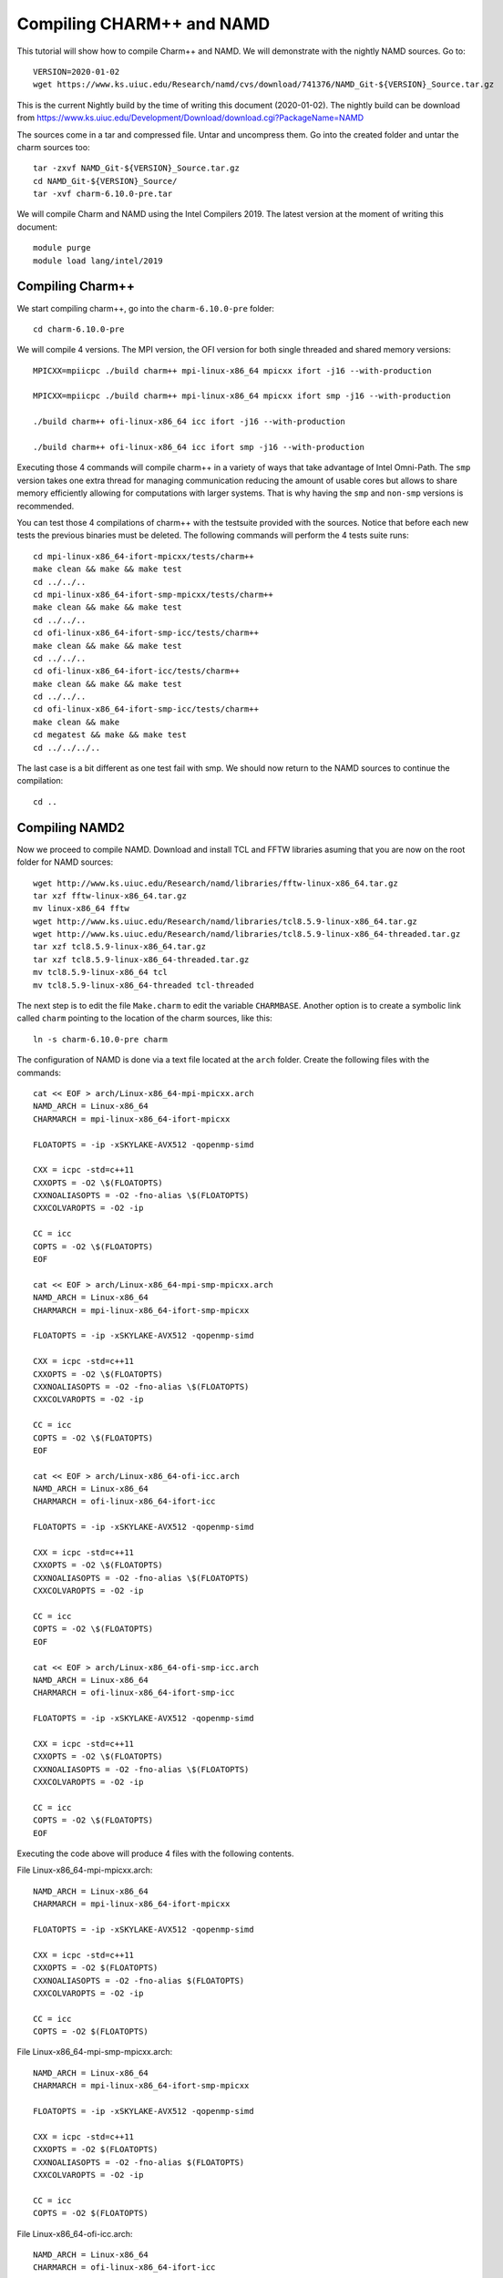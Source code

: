 Compiling CHARM++ and NAMD
==========================

This tutorial will show how to compile Charm++ and NAMD.
We will demonstrate with the nightly NAMD sources.
Go to::

  VERSION=2020-01-02
  wget https://www.ks.uiuc.edu/Research/namd/cvs/download/741376/NAMD_Git-${VERSION}_Source.tar.gz

This is the current Nightly build by the time of writing this document
(2020-01-02). The nightly build can be download from
https://www.ks.uiuc.edu/Development/Download/download.cgi?PackageName=NAMD

The sources come in a tar and compressed file. Untar and uncompress them. Go into the created folder and untar the charm sources too::

  tar -zxvf NAMD_Git-${VERSION}_Source.tar.gz
  cd NAMD_Git-${VERSION}_Source/
  tar -xvf charm-6.10.0-pre.tar

We will compile Charm and NAMD using the Intel Compilers 2019. The latest version at the moment of writing this document::

  module purge
  module load lang/intel/2019

Compiling Charm++
-----------------

We start compiling charm++, go into the ``charm-6.10.0-pre`` folder::

  cd charm-6.10.0-pre

We will compile 4 versions. The MPI version, the OFI version for both single threaded and shared memory versions::


  MPICXX=mpiicpc ./build charm++ mpi-linux-x86_64 mpicxx ifort -j16 --with-production

  MPICXX=mpiicpc ./build charm++ mpi-linux-x86_64 mpicxx ifort smp -j16 --with-production

  ./build charm++ ofi-linux-x86_64 icc ifort -j16 --with-production

  ./build charm++ ofi-linux-x86_64 icc ifort smp -j16 --with-production

Executing those 4 commands will compile charm++ in a variety of ways that take
advantage of Intel Omni-Path. The ``smp`` version takes one extra thread for managing communication reducing the amount of usable cores but allows to share memory efficiently allowing for computations with larger systems. That is why having the ``smp`` and ``non-smp`` versions is recommended.

You can test those 4 compilations of charm++ with the testsuite provided with the sources. Notice that before each new tests the previous binaries must be deleted. The following commands will perform the 4 tests suite runs::

  cd mpi-linux-x86_64-ifort-mpicxx/tests/charm++
  make clean && make && make test
  cd ../../..
  cd mpi-linux-x86_64-ifort-smp-mpicxx/tests/charm++
  make clean && make && make test
  cd ../../..
  cd ofi-linux-x86_64-ifort-smp-icc/tests/charm++
  make clean && make && make test
  cd ../../..
  cd ofi-linux-x86_64-ifort-icc/tests/charm++
  make clean && make && make test
  cd ../../..
  cd ofi-linux-x86_64-ifort-smp-icc/tests/charm++
  make clean && make
  cd megatest && make && make test
  cd ../../../..

The last case is a bit different as one test fail with smp.
We should now return to the NAMD sources to continue the compilation::

  cd ..


Compiling NAMD2
---------------

Now we proceed to compile NAMD.
Download and install TCL and FFTW libraries asuming that you are now on the root folder for NAMD sources::

  wget http://www.ks.uiuc.edu/Research/namd/libraries/fftw-linux-x86_64.tar.gz
  tar xzf fftw-linux-x86_64.tar.gz
  mv linux-x86_64 fftw
  wget http://www.ks.uiuc.edu/Research/namd/libraries/tcl8.5.9-linux-x86_64.tar.gz
  wget http://www.ks.uiuc.edu/Research/namd/libraries/tcl8.5.9-linux-x86_64-threaded.tar.gz
  tar xzf tcl8.5.9-linux-x86_64.tar.gz
  tar xzf tcl8.5.9-linux-x86_64-threaded.tar.gz
  mv tcl8.5.9-linux-x86_64 tcl
  mv tcl8.5.9-linux-x86_64-threaded tcl-threaded

The next step is to edit the file ``Make.charm`` to edit the variable ``CHARMBASE``. Another option is to create a symbolic link called ``charm`` pointing to the location of the charm sources, like this::

  ln -s charm-6.10.0-pre charm

The configuration of NAMD is done via a text file located at the ``arch`` folder. Create the following files with the commands::

  cat << EOF > arch/Linux-x86_64-mpi-mpicxx.arch
  NAMD_ARCH = Linux-x86_64
  CHARMARCH = mpi-linux-x86_64-ifort-mpicxx

  FLOATOPTS = -ip -xSKYLAKE-AVX512 -qopenmp-simd

  CXX = icpc -std=c++11
  CXXOPTS = -O2 \$(FLOATOPTS)
  CXXNOALIASOPTS = -O2 -fno-alias \$(FLOATOPTS)
  CXXCOLVAROPTS = -O2 -ip

  CC = icc
  COPTS = -O2 \$(FLOATOPTS)
  EOF

  cat << EOF > arch/Linux-x86_64-mpi-smp-mpicxx.arch
  NAMD_ARCH = Linux-x86_64
  CHARMARCH = mpi-linux-x86_64-ifort-smp-mpicxx

  FLOATOPTS = -ip -xSKYLAKE-AVX512 -qopenmp-simd

  CXX = icpc -std=c++11
  CXXOPTS = -O2 \$(FLOATOPTS)
  CXXNOALIASOPTS = -O2 -fno-alias \$(FLOATOPTS)
  CXXCOLVAROPTS = -O2 -ip

  CC = icc
  COPTS = -O2 \$(FLOATOPTS)
  EOF

  cat << EOF > arch/Linux-x86_64-ofi-icc.arch
  NAMD_ARCH = Linux-x86_64
  CHARMARCH = ofi-linux-x86_64-ifort-icc

  FLOATOPTS = -ip -xSKYLAKE-AVX512 -qopenmp-simd

  CXX = icpc -std=c++11
  CXXOPTS = -O2 \$(FLOATOPTS)
  CXXNOALIASOPTS = -O2 -fno-alias \$(FLOATOPTS)
  CXXCOLVAROPTS = -O2 -ip

  CC = icc
  COPTS = -O2 \$(FLOATOPTS)
  EOF

  cat << EOF > arch/Linux-x86_64-ofi-smp-icc.arch
  NAMD_ARCH = Linux-x86_64
  CHARMARCH = ofi-linux-x86_64-ifort-smp-icc

  FLOATOPTS = -ip -xSKYLAKE-AVX512 -qopenmp-simd

  CXX = icpc -std=c++11
  CXXOPTS = -O2 \$(FLOATOPTS)
  CXXNOALIASOPTS = -O2 -fno-alias \$(FLOATOPTS)
  CXXCOLVAROPTS = -O2 -ip

  CC = icc
  COPTS = -O2 \$(FLOATOPTS)
  EOF

Executing the code above will produce 4 files with the following contents.

File Linux-x86_64-mpi-mpicxx.arch::

  NAMD_ARCH = Linux-x86_64
  CHARMARCH = mpi-linux-x86_64-ifort-mpicxx

  FLOATOPTS = -ip -xSKYLAKE-AVX512 -qopenmp-simd

  CXX = icpc -std=c++11
  CXXOPTS = -O2 $(FLOATOPTS)
  CXXNOALIASOPTS = -O2 -fno-alias $(FLOATOPTS)
  CXXCOLVAROPTS = -O2 -ip

  CC = icc
  COPTS = -O2 $(FLOATOPTS)

File Linux-x86_64-mpi-smp-mpicxx.arch::

  NAMD_ARCH = Linux-x86_64
  CHARMARCH = mpi-linux-x86_64-ifort-smp-mpicxx

  FLOATOPTS = -ip -xSKYLAKE-AVX512 -qopenmp-simd

  CXX = icpc -std=c++11
  CXXOPTS = -O2 $(FLOATOPTS)
  CXXNOALIASOPTS = -O2 -fno-alias $(FLOATOPTS)
  CXXCOLVAROPTS = -O2 -ip

  CC = icc
  COPTS = -O2 $(FLOATOPTS)

File Linux-x86_64-ofi-icc.arch::

  NAMD_ARCH = Linux-x86_64
  CHARMARCH = ofi-linux-x86_64-ifort-icc

  FLOATOPTS = -ip -xSKYLAKE-AVX512 -qopenmp-simd

  CXX = icpc -std=c++11
  CXXOPTS = -O2 $(FLOATOPTS)
  CXXNOALIASOPTS = -O2 -fno-alias $(FLOATOPTS)
  CXXCOLVAROPTS = -O2 -ip

  CC = icc
  COPTS = -O2 $(FLOATOPTS)

File Linux-x86_64-ofi-smp-icc.arch::

  NAMD_ARCH = Linux-x86_64
  CHARMARCH = ofi-linux-x86_64-ifort-smp-icc

  FLOATOPTS = -ip -xSKYLAKE-AVX512 -qopenmp-simd

  CXX = icpc -std=c++11
  CXXOPTS = -O2 $(FLOATOPTS)
  CXXNOALIASOPTS = -O2 -fno-alias $(FLOATOPTS)
  CXXCOLVAROPTS = -O2 -ip

  CC = icc
  COPTS = -O2 $(FLOATOPTS)

To compile NAMD, the corresponding building folder must be created via the config command. The following commands will create 4 folders for the corresponding versions of charm++ that we will use::

  ./config Linux-x86_64-mpi-mpicxx --charm-arch mpi-linux-x86_64-ifort-mpicxx
  ./config Linux-x86_64-mpi-smp-mpicxx --charm-arch mpi-linux-x86_64-ifort-smp-mpicxx
  ./config Linux-x86_64-ofi-icc --charm-arch ofi-linux-x86_64-ifort-icc
  ./config Linux-x86_64-ofi-smp-icc --charm-arch ofi-linux-x86_64-ifort-smp-icc

Now we can go inside each folder and compile the code with ``make``. To speed up the compilation, 16 execution lines will be used::

  cd Linux-x86_64-mpi-mpicxx
  make -j16
  cd ..
  cd Linux-x86_64-mpi-smp-mpicxx
  make -j16
  cd ..
  cd Linux-x86_64-ofi-icc
  make -j16
  cd ..
  cd Linux-x86_64-ofi-smp-icc
  make -j16
  cd ..

At the end of those compilations we will have 4 versions of the command ``namd2``. However, due to a bug on Intel's ``opa-psm2`` the NAMD binaries will return an error when executed. The error looks similar to this::

  hfi_userinit: mmap of status page (dabbad0008030000) failed: Operation not permitted

For the particular case of Thorny, executing NAMD will return (MPI version)::

  trcis001.hpc.wvu.edu.26685hfi_userinit: mmap of status page (dabbad00080b0000) failed: Operation not permitted
  trcis001.hpc.wvu.edu.26685hfp_gen1_context_open: hfi_userinit: failed, trying again (1/3)
  trcis001.hpc.wvu.edu.26685hfi_userinit: assign_context command failed: Invalid argument
  trcis001.hpc.wvu.edu.26685hfp_gen1_context_open: hfi_userinit: failed, trying again (2/3)
  trcis001.hpc.wvu.edu.26685hfi_userinit: assign_context command failed: Invalid argument
  trcis001.hpc.wvu.edu.26685hfp_gen1_context_open: hfi_userinit: failed, trying again (3/3)
  trcis001.hpc.wvu.edu.26685hfi_userinit: assign_context command failed: Invalid argument
  trcis001.hpc.wvu.edu.26685PSM2 can't open hfi unit: -1 (err=23)
  Abort(1615759) on node 0 (rank 0 in comm 0): Fatal error in PMPI_Init_thread: Other MPI error, error stack:
  MPIR_Init_thread(703)........:
  MPID_Init(923)...............:
  MPIDI_OFI_mpi_init_hook(1211):
  create_endpoint(1892)........: OFI endpoint open failed (ofi_init.c:1892:create_endpoint:Invalid argument)

Or (OFI version)::

  Charm++>ofi> provider: psm2
  Charm++>ofi> control progress: 2
  Charm++>ofi> data progress: 2
  Charm++>ofi> maximum inject message size: 64
  Charm++>ofi> eager maximum message size: 65536 (maximum header size: 40)
  Charm++>ofi> cq entries count: 8
  Charm++>ofi> use inject: 1
  Charm++>ofi> maximum rma size: 4294967295
  Charm++>ofi> mr mode: 0x1
  Charm++>ofi> use memory pool: 0
  trcis001.hpc.wvu.edu.26858hfi_userinit: mmap of status page (dabbad00080b0000) failed: Operation not permitted
  trcis001.hpc.wvu.edu.26858hfp_gen1_context_open: hfi_userinit: failed, trying again (1/3)
  trcis001.hpc.wvu.edu.26858hfi_userinit: assign_context command failed: Invalid argument
  trcis001.hpc.wvu.edu.26858hfp_gen1_context_open: hfi_userinit: failed, trying again (2/3)
  trcis001.hpc.wvu.edu.26858hfi_userinit: assign_context command failed: Invalid argument
  trcis001.hpc.wvu.edu.26858hfp_gen1_context_open: hfi_userinit: failed, trying again (3/3)
  trcis001.hpc.wvu.edu.26858hfi_userinit: assign_context command failed: Invalid argument
  trcis001.hpc.wvu.edu.26858PSM2 can't open hfi unit: -1 (err=23)
  ------- Partition 0 Processor 0 Exiting: Called CmiAbort ------
  Reason: OFI::LrtsInit::fi_endpoint error
  [0] Stack Traceback:
    [0:0] namd2 0x1126347 CmiAbortHelper(char const*, char const*, char const*, int, int)
    [0:1] namd2 0x11262e7 CmiAbort
    [0:2] namd2 0x1125088 LrtsInit(int*, char***, int*, int*)
    [0:3] namd2 0x112664a ConverseInit
    [0:4] namd2 0x68e302 BackEnd::init(int, char**)
    [0:5] namd2 0x68332c main
    [0:6] libc.so.6 0x7fbe439b53d5 __libc_start_main
    [0:7] namd2 0x5d9ab9

The issue is related to the execute bit being set in the GNU_STACK of the ELF headers in a binary. That in turn attempts to map the memory region with both the read and execute bits enabled, rather than just the read bit as PSM2 is requesting. As described in this post:

https://stackoverflow.com/questions/32730643/why-in-mmap-prot-read-equals-prot-exec

And the solution was posted here:

https://github.com/intel/opa-psm2/issues/29

One can inspect a binary for this setting using readelf::

  readelf --program-headers ./namd2

The output from that command will show this for the ``GNU_STACK``::

  GNU_STACK      0x0000000000000000 0x0000000000000000 0x0000000000000000
                 0x0000000000000000 0x0000000000000000  RWE    10

This issue can be fixed over the binaries already created by executing::

  execstack -c ./namd2

From the NAMD source folder the following command will fix that for the 4 binaries::

  execstack -c Linux-x86_64-*/namd2

Testing NAMD2
-------------

Now we can start testing the 4 binaries. NAMD offers a very small case for testing on ``src/alanin``. Execute NAMD on each folder to test the binary::

  cd Linux-x86_64-mpi-mpicxx
  ./charmrun ++local +p2 ./namd2 src/alanin
  cd ..

The output will be similar to this::

  Running on 2 processors:  ./namd2 src/alanin
  charmrun>  /usr/bin/setarch x86_64 -R  mpirun -np 2  ./namd2 src/alanin
  Charm++> Running on MPI version: 3.1
  Charm++> level of thread support used: MPI_THREAD_SINGLE (desired: MPI_THREAD_SINGLE)
  Charm++> Running in non-SMP mode: 2 processes (PEs)
  Charm++> Using recursive bisection (scheme 3) for topology aware partitions
  Converse/Charm++ Commit ID: v6.10.0-rc2-9-g717093c-namd-charm-6.10.0-build-2019-Oct-31-14158
  Charm++> MPI timer is synchronized
  CharmLB> Load balancer assumes all CPUs are same.
  Charm++> Running on 1 hosts (2 sockets x 12 cores x 2 PUs = 48-way SMP)
  Charm++> cpu topology info is gathered in 0.001 seconds.
  Info: NAMD Git-2019-12-20 for Linux-x86_64-MPI
  ...

For the next binary we need to set number of worker threads per process to match available cores, reserving one core per process for communication thread.
The argument ``++ppn N`` must be declared after the executable ``./namd2`` and the minimal value is 2 meaning 1 communication + 1 execution thread::

  cd Linux-x86_64-mpi-smp-mpicxx
  ./charmrun ++local +p2 ./namd2 src/alanin ++ppn2
  cd ..

The output looks like this::

  Running on 1 processors:  ./namd2 src/alanin ++ppn2
  charmrun>  /usr/bin/setarch x86_64 -R  mpirun -np 1  ./namd2 src/alanin ++ppn2
  Charm++> Running on MPI version: 3.1
  Charm++> level of thread support used: MPI_THREAD_FUNNELED (desired: MPI_THREAD_FUNNELED)
  Charm++> Running in SMP mode: 1 processes, 2 worker threads (PEs) + 1 comm threads per process, 2 PEs total
  Charm++> The comm. thread both sends and receives messages
  Charm++> Using recursive bisection (scheme 3) for topology aware partitions
  Converse/Charm++ Commit ID: v6.10.0-rc2-9-g717093c-namd-charm-6.10.0-build-2019-Oct-31-14158
  Charm++ communication thread will sleep due to single-process run.
  CharmLB> Load balancer assumes all CPUs are same.
  Charm++> Running on 1 hosts (2 sockets x 12 cores x 2 PUs = 48-way SMP)
  Charm++> cpu topology info is gathered in 0.001 seconds.
  Info: NAMD Git-2019-12-20 for Linux-x86_64-MPI-smp
  ...

The OFI binaries can be tested in a similar way::

  cd ../Linux-x86_64-ofi-icc
  ./charmrun ++local +p2 ./namd2 src/alanin
  cd ..

The output being like this::

  Running on 2 processors:  ./namd2 src/alanin
  charmrun>  /usr/bin/setarch x86_64 -R  mpirun -np 2  ./namd2 src/alanin
  Charm++>ofi> provider: psm2
  Charm++>ofi> control progress: 2
  Charm++>ofi> data progress: 2
  Charm++>ofi> maximum inject message size: 64
  Charm++>ofi> eager maximum message size: 65536 (maximum header size: 40)
  Charm++>ofi> cq entries count: 8
  Charm++>ofi> use inject: 1
  Charm++>ofi> maximum rma size: 4294967295
  Charm++>ofi> mr mode: 0x1
  Charm++>ofi> use memory pool: 0
  Charm++>ofi> use request cache: 0
  Charm++>ofi> number of pre-allocated recvs: 8
  Charm++>ofi> exchanging addresses over OFI
  Charm++> Running in non-SMP mode: 2 processes (PEs)
  Charm++> Using recursive bisection (scheme 3) for topology aware partitions
  Converse/Charm++ Commit ID: v6.10.0-rc2-9-g717093c-namd-charm-6.10.0-build-2019-Oct-31-14158
  CharmLB> Load balancer assumes all CPUs are same.
  Charm++> Running on 1 hosts (2 sockets x 12 cores x 2 PUs = 48-way SMP)
  Charm++> cpu topology info is gathered in 0.001 seconds.
  Info: NAMD Git-2019-12-20 for Linux-x86_64-ofi
  ...

The final binary is tested::

  cd Linux-x86_64-ofi-smp-icc
  ./charmrun ++local +p2 ./namd2 src/alanin ++ppn 2 +setcpuaffinity
  cd ..

The extra argument is needed as multiple PEs get assigned to same core. Setting +setcpuaffinity will prevent that.

You should not pay much attention to timings for this case. The purpose of the executions above is to proof than NAMD works at least for a simple execution.
We will now move into which configuration perform better.

Script summarizing compilation of NAMD
--------------------------------------

The next script execute all steps above::

  #!/bin/bash

  VERSION=2020-01-02

  if [ ! -f NAMD_Git-${VERSION}_Source.tar.gz ]
  then
  wget https://www.ks.uiuc.edu/Research/namd/cvs/download/741376/NAMD_Git-${VERSION}_Source.tar.gz
  fi

  if  [ ! -d NAMD_Git-${VERSION}_Source ]
  then
      tar -zxvf NAMD_Git-${VERSION}_Source.tar.gz
  fi

  cd NAMD_Git-${VERSION}_Source/
  if  [ ! -d charm-6.10.0-pre ]
  then
      tar -xvf charm-6.10.0-pre.tar
  fi
  cd charm-6.10.0-pre

  MPICXX=mpiicpc ./build charm++ mpi-linux-x86_64 mpicxx ifort -j16 --with-production
  MPICXX=mpiicpc ./build charm++ mpi-linux-x86_64 mpicxx ifort smp -j16 --with-production
  ./build charm++ ofi-linux-x86_64 icc ifort -j16 --with-production
  ./build charm++ ofi-linux-x86_64 icc ifort smp -j16 --with-production

  cd mpi-linux-x86_64-ifort-mpicxx/tests/charm++
  make clean && make && make test
  cd ../../..
  cd mpi-linux-x86_64-ifort-smp-mpicxx/tests/charm++
  make clean && make && make test
  cd ../../..
  cd ofi-linux-x86_64-ifort-smp-icc/tests/charm++
  make clean && make && make test
  cd ../../..
  cd ofi-linux-x86_64-ifort-icc/tests/charm++
  make clean && make && make test
  cd ../../..
  cd ofi-linux-x86_64-ifort-smp-icc/tests/charm++
  make clean && make
  cd megatest && make && make test
  cd ../../../..

  cd ..

  wget http://www.ks.uiuc.edu/Research/namd/libraries/fftw-linux-x86_64.tar.gz
  tar xzf fftw-linux-x86_64.tar.gz
  mv linux-x86_64 fftw
  wget http://www.ks.uiuc.edu/Research/namd/libraries/tcl8.5.9-linux-x86_64.tar.gz
  wget http://www.ks.uiuc.edu/Research/namd/libraries/tcl8.5.9-linux-x86_64-threaded.tar.gz
  tar xzf tcl8.5.9-linux-x86_64.tar.gz
  tar xzf tcl8.5.9-linux-x86_64-threaded.tar.gz
  mv tcl8.5.9-linux-x86_64 tcl
  mv tcl8.5.9-linux-x86_64-threaded tcl-threaded


  ln -s charm-6.10.0-pre charm

  cat << EOF > arch/Linux-x86_64-mpi-mpicxx.arch
  NAMD_ARCH = Linux-x86_64
  CHARMARCH = mpi-linux-x86_64-ifort-mpicxx

  FLOATOPTS = -ip -xSKYLAKE-AVX512 -qopenmp-simd

  CXX = icpc -std=c++11
  CXXOPTS = -O2 \$(FLOATOPTS)
  CXXNOALIASOPTS = -O2 -fno-alias \$(FLOATOPTS)
  CXXCOLVAROPTS = -O2 -ip

  CC = icc
  COPTS = -O2 \$(FLOATOPTS)
  EOF

  cat << EOF > arch/Linux-x86_64-mpi-smp-mpicxx.arch
  NAMD_ARCH = Linux-x86_64
  CHARMARCH = mpi-linux-x86_64-ifort-smp-mpicxx

  FLOATOPTS = -ip -xSKYLAKE-AVX512 -qopenmp-simd

  CXX = icpc -std=c++11
  CXXOPTS = -O2 \$(FLOATOPTS)
  CXXNOALIASOPTS = -O2 -fno-alias \$(FLOATOPTS)
  CXXCOLVAROPTS = -O2 -ip

  CC = icc
  COPTS = -O2 \$(FLOATOPTS)
  EOF

  cat << EOF > arch/Linux-x86_64-ofi-icc.arch
  NAMD_ARCH = Linux-x86_64
  CHARMARCH = ofi-linux-x86_64-ifort-icc

  FLOATOPTS = -ip -xSKYLAKE-AVX512 -qopenmp-simd

  CXX = icpc -std=c++11
  CXXOPTS = -O2 \$(FLOATOPTS)
  CXXNOALIASOPTS = -O2 -fno-alias \$(FLOATOPTS)
  CXXCOLVAROPTS = -O2 -ip

  CC = icc
  COPTS = -O2 \$(FLOATOPTS)
  EOF

  cat << EOF > arch/Linux-x86_64-ofi-smp-icc.arch
  NAMD_ARCH = Linux-x86_64
  CHARMARCH = ofi-linux-x86_64-ifort-smp-icc

  FLOATOPTS = -ip -xSKYLAKE-AVX512 -qopenmp-simd

  CXX = icpc -std=c++11
  CXXOPTS = -O2 \$(FLOATOPTS)
  CXXNOALIASOPTS = -O2 -fno-alias \$(FLOATOPTS)
  CXXCOLVAROPTS = -O2 -ip

  CC = icc
  COPTS = -O2 \$(FLOATOPTS)
  EOF

  ./config Linux-x86_64-mpi-mpicxx --charm-arch mpi-linux-x86_64-ifort-mpicxx
  ./config Linux-x86_64-mpi-smp-mpicxx --charm-arch mpi-linux-x86_64-ifort-smp-mpicxx
  ./config Linux-x86_64-ofi-icc --charm-arch ofi-linux-x86_64-ifort-icc
  ./config Linux-x86_64-ofi-smp-icc --charm-arch ofi-linux-x86_64-ifort-smp-icc

  cd Linux-x86_64-mpi-mpicxx
  make -j16
  cd ..
  cd Linux-x86_64-mpi-smp-mpicxx
  make -j16
  cd ..
  cd Linux-x86_64-ofi-icc
  make -j16
  cd ..
  cd Linux-x86_64-ofi-smp-icc
  make -j16
  cd ..

  execstack -c Linux-x86_64-*/namd2

  cd Linux-x86_64-mpi-mpicxx
  ./charmrun ++local +p2 ./namd2 src/alanin
  make release
  cd ..

  cd Linux-x86_64-mpi-smp-mpicxx
  ./charmrun ++local +p2 ./namd2 src/alanin ++ppn2
  make release
  cd ..

  cd Linux-x86_64-ofi-icc
  ./charmrun ++local +p2 ./namd2 src/alanin
  make release
  cd ..

  cd Linux-x86_64-ofi-smp-icc
  ./charmrun ++local +p2 ./namd2 src/alanin ++ppn 2 +setcpuaffinity
  make release
  cd ..

Benchmarking NAMD2
------------------

NAMD has a case often used for Benchmarking. Still small but we can start extracting some performance figures.
ApoA1 benchmark (92,224 atoms, periodic; 2fs timestep with rigid bonds, 12A cutoff with PME every 2 steps):

Download the code with::

  wget http://www.ks.uiuc.edu/Research/namd/utilities/apoa1.tar.gz
  tar xzf apoa1.tar.gz

Once you have untar the package. Edit the input file and change the line for the output. You can do that from the command line with::

  cd apoa1
  cp apoa1.namd apoa1.namd_BKP
  cat apoa1.namd_BKP | sed 's/\/usr//g' > apoa1.namd

We start with a simple execution using 12 cores. Notice that the first time you execute NAMD it will compute the FFT optimization and that could take a several seconds. With 12 cores the simulation last for around a minute::

  ../Linux-x86_64-mpi-mpicxx/charmrun +p12 ../Linux-x86_64-mpi-mpicxx/namd2 apoa1.namd
  ../Linux-x86_64-mpi-mpicxx/charmrun +p12 ../Linux-x86_64-mpi-mpicxx/namd2 apoa1.namd

At the end of the second run the timing was::

  WallClock: 32.377525  CPUTime: 32.377525  Memory: 2932.089844 MB
  [Partition 0][Node 0] End of program

The second version with MPI and SMP is like this::

  ../Linux-x86_64-mpi-smp-mpicxx/charmrun +p12 ../Linux-x86_64-mpi-smp-mpicxx/namd2 apoa1.namd ++ppn2
  ../Linux-x86_64-mpi-smp-mpicxx/charmrun +p12 ../Linux-x86_64-mpi-smp-mpicxx/namd2 apoa1.namd ++ppn2

The timing for this version is similar::

  WallClock: 29.577475  CPUTime: 29.438684  Memory: 2853.781250 MB
  [Partition 0][Node 0] End of program

The OFI versions run like this::

  ../Linux-x86_64-ofi-icc/charmrun +p12 ../Linux-x86_64-ofi-icc/namd2 apoa1.namd
  ../Linux-x86_64-ofi-icc/charmrun +p12 ../Linux-x86_64-ofi-icc/namd2 apoa1.namd

With timings for the second run::

  WallClock: 33.552193  CPUTime: 33.414692  Memory: 662.109375 MB
  [Partition 0][Node 0] End of program

The final binary is OFI with SMP enabled::

  ../Linux-x86_64-ofi-smp-icc/charmrun +p12 ../Linux-x86_64-ofi-smp-icc/namd2 apoa1.namd ++ppn2
  ../Linux-x86_64-ofi-smp-icc/charmrun +p12 ../Linux-x86_64-ofi-smp-icc/namd2 apoa1.namd ++ppn2

With timings::

  WallClock: 34.350666  CPUTime: 34.264492  Memory: 641.882812 MB
  [Partition 0][Node 0] End of program

At this point all four binaries perform very similarly. However, this execution was done on the head node, where several user and system processes could be taking CPU time, making any claim about performance misleading.

Our next step is to move the execution to an isolated compute node where the time could be more accurate.

To do this lets request an interactive execution on an isolated node::

  qsub -q debug -l nodes=1:ppn=1,pvmem=90g -n -I

Once you log into the compute node, load clean your modules and load the Intel 2019::

  module purge
  module load lang/intel/2019

The following script can be used to execute 4 versions of NAMD under the same conditions multiple times to gather a more precise timing. The first execution will be larger due to NAMD computing the FFT parameter optimization::
The script could be called ``runtests.sh``::

  #!/bin/bash

  for i in 0 1 2 3
  do
  ../Linux-x86_64-mpi-mpicxx/charmrun +p20 ../Linux-x86_64-mpi-mpicxx/namd2 apoa1.namd > mpi_$i.dat
  done

  for i in 0 1 2 3
  do
  ../Linux-x86_64-mpi-smp-mpicxx/charmrun +p20 ../Linux-x86_64-mpi-smp-mpicxx/namd2 apoa1.namd ++ppn2 > mpi_smp_$i.dat
  done

  for i in 0 1 2 3
  do
  ../Linux-x86_64-ofi-icc/charmrun +p20 ../Linux-x86_64-ofi-icc/namd2 apoa1.namd > ofi_$i.dat
  done

  for i in 0 1 2 3
  do
  ../Linux-x86_64-ofi-smp-icc/charmrun +p20 ../Linux-x86_64-ofi-smp-icc/namd2 apoa1.namd ++ppn2 > ofi_smp_$i.dat
  done

The script can be executed like this::

   ./runtests.sh

The timings are stored on the output of each execution and can be extracted like this::

  mpi_0.dat:     WallClock: 40.253445  CPUTime: 40.253445  Memory: 3206.078125 MB
  mpi_1.dat:     WallClock: 18.956003  CPUTime: 18.956003  Memory: 3210.632812 MB
  mpi_2.dat:     WallClock: 19.022461  CPUTime: 19.022461  Memory: 3208.144531 MB
  mpi_3.dat:     WallClock: 18.894148  CPUTime: 18.894148  Memory: 3209.628906 MB
  mpi_smp_0.dat: WallClock: 42.859413  CPUTime: 42.757206  Memory: 3008.148438 MB
  mpi_smp_1.dat: WallClock: 20.811899  CPUTime: 20.760214  Memory: 3008.148438 MB
  mpi_smp_2.dat: WallClock: 20.898300  CPUTime: 20.846928  Memory: 3008.058594 MB
  mpi_smp_3.dat: WallClock: 20.816319  CPUTime: 20.764545  Memory: 3010.000000 MB
  ofi_0.dat:     WallClock: 40.622784  CPUTime: 40.536499  Memory: 607.863281 MB
  ofi_1.dat:     WallClock: 19.270533  CPUTime: 19.229231  Memory: 628.246094 MB
  ofi_2.dat:     WallClock: 19.305565  CPUTime: 19.264708  Memory: 613.031250 MB
  ofi_3.dat:     WallClock: 19.318277  CPUTime: 19.277060  Memory: 602.242188 MB
  ofi_smp_0.dat: WallClock: 42.898846  CPUTime: 42.795250  Memory: 621.925781 MB
  ofi_smp_1.dat: WallClock: 20.767469  CPUTime: 20.716738  Memory: 616.386719 MB
  ofi_smp_2.dat: WallClock: 20.836725  CPUTime: 20.785444  Memory: 631.273438 MB
  ofi_smp_3.dat: WallClock: 20.797131  CPUTime: 20.744808  Memory: 637.097656 MB

These prelimiar results shows and small advantage for the non-smp versions over the smp builds. More important, the OFI versions have much smaller memory utilization which could be of relevance for large executions.

More significant for measuring the performance of NAMD for large systems comes from the STMV benchmark (1,066,628 atoms, periodic; 2fs timestep with rigid bonds, 12A cutoff with PME every 2 steps)

Download the code from::

  wget https://www.ks.uiuc.edu/Research/namd/utilities/stmv.tar.gz

Untar and uncompress the package and move into the folder::

  tar -zxvf stmv.tar.gz
  cd stmv

The STMV execution takes longer so a submission script is better suited for the task.
Our next set of tests will explore the best performance that we can get using all the cores on a single node. There are several options for the SMP case either adding more worker threads (+pN) or  adding more PEs per logical node (++ppn N).

The script below, explores several options for the SMP version and ask 40 cores for the non-SMP versions::

 once the modules have been created we can use the following script for the MPI build::

  #!/bin/bash

  #PBS -l nodes=1:ppn=40
  #PBS -q standby

  cd $PBS_O_WORKDIR

  module purge
  module load atomistic/namd/NAMD_Git-2020-01-02-MPI

  rm *.txt

  for i in 0 1 2 3
  do
  echo MPI $i
  ${MD_NAMD}/charmrun +p20 ${MD_NAMD}/namd2 stmv.namd > mpi_20_$i.dat
  ${MD_NAMD}/charmrun +p40 ${MD_NAMD}/namd2 stmv.namd > mpi_40_$i.dat
  done

  module purge
  module load atomistic/namd/NAMD_Git-2020-01-02-MPI-smp

  for ppn in 2 5 10 20 40
  do
      for i in 0 1 2 3
      do
      echo MPI SMP $i ${p} ${ppn}
      ${MD_NAMD}/charmrun +p40 ${MD_NAMD}/namd2 stmv.namd ++ppn$ppn > 40core_mpi_smp_${ppn}_${i}.dat
      done
  done

And this one for the OFI build::

  #!/bin/bash

  #PBS -l nodes=1:ppn=40
  #PBS -q standby

  cd $PBS_O_WORKDIR

  module purge
  module load atomistic/namd/NAMD_Git-2020-01-02-ofi

  rm *.txt

  for i in 0 1 2 3
  do
  echo OFI $i
  ${MD_NAMD}/charmrun +p20 ${MD_NAMD}/namd2 stmv.namd > ofi_20_$i.dat
  ${MD_NAMD}/charmrun +p40 ${MD_NAMD}/namd2 stmv.namd > ofi_40_$i.dat
  done

  module purge
  module load atomistic/namd/NAMD_Git-2020-01-02-ofi-smp

  for ppn in 2 5 10 20 40
  do
      for i in 0 1 2 3
      do
      echo OFI SMP $i ${p} ${ppn}
      ${MD_NAMD}/charmrun +p40 ${MD_NAMD}/namd2 stmv.namd ++ppn$ppn > 40core_ofi_smp_${ppn}_${i}.dat
      done
  done

The results are summarized in the following plots

.. figure:: /_static/stmv_wallclock.png
  :alt: stmv_walltime.png

.. figure:: /_static/stmv_cputime.png
  :alt: stmv_cputime.png

.. figure:: /_static/stmv_memory.png
  :alt: stmv_memory.png

The trade of between the non-SMP and SMP versions that in non-SMP versions all the nodes are in use for computing. With SMP versions, each logical node has at one communication thread and at least one computation thread. That reduces the number of cores doing effective computation, but also allows to for sharing memory between the PEs workers and lowers the memory needs.
